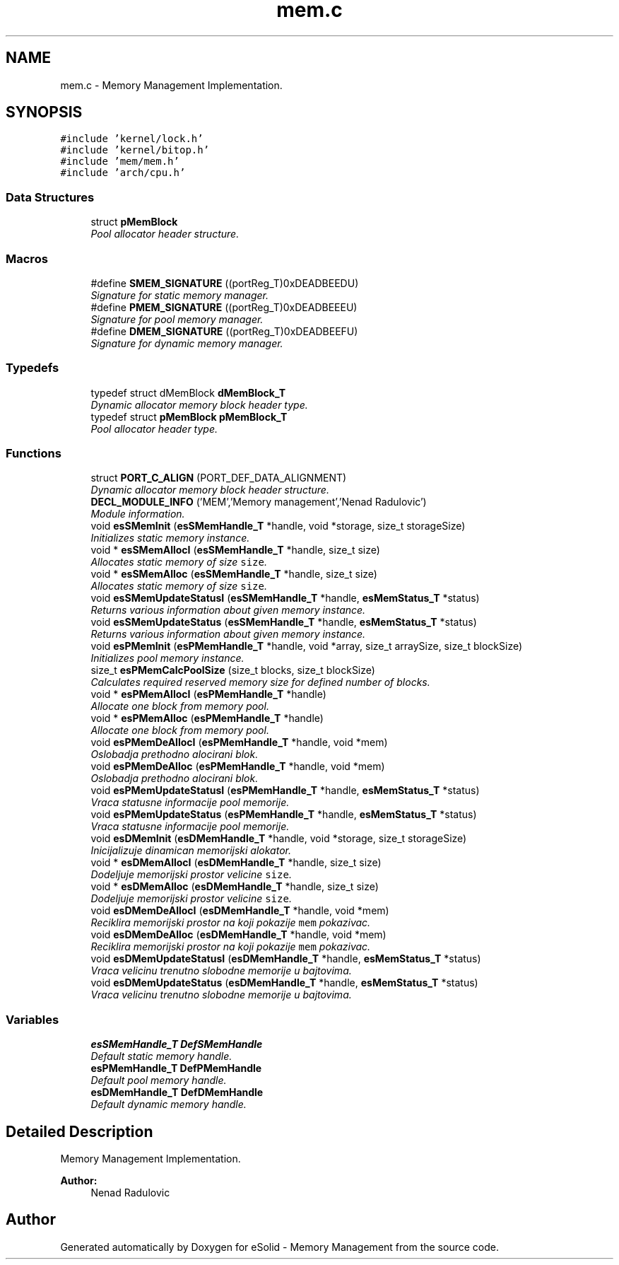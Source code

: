 .TH "mem.c" 3 "Sat Nov 23 2013" "Version 1.0BetaR01" "eSolid - Memory Management" \" -*- nroff -*-
.ad l
.nh
.SH NAME
mem.c \- 
Memory Management Implementation\&.  

.SH SYNOPSIS
.br
.PP
\fC#include 'kernel/lock\&.h'\fP
.br
\fC#include 'kernel/bitop\&.h'\fP
.br
\fC#include 'mem/mem\&.h'\fP
.br
\fC#include 'arch/cpu\&.h'\fP
.br

.SS "Data Structures"

.in +1c
.ti -1c
.RI "struct \fBpMemBlock\fP"
.br
.RI "\fIPool allocator header structure\&. \fP"
.in -1c
.SS "Macros"

.in +1c
.ti -1c
.RI "#define \fBSMEM_SIGNATURE\fP   ((portReg_T)0xDEADBEEDU)"
.br
.RI "\fISignature for static memory manager\&. \fP"
.ti -1c
.RI "#define \fBPMEM_SIGNATURE\fP   ((portReg_T)0xDEADBEEEU)"
.br
.RI "\fISignature for pool memory manager\&. \fP"
.ti -1c
.RI "#define \fBDMEM_SIGNATURE\fP   ((portReg_T)0xDEADBEEFU)"
.br
.RI "\fISignature for dynamic memory manager\&. \fP"
.in -1c
.SS "Typedefs"

.in +1c
.ti -1c
.RI "typedef struct dMemBlock \fBdMemBlock_T\fP"
.br
.RI "\fIDynamic allocator memory block header type\&. \fP"
.ti -1c
.RI "typedef struct \fBpMemBlock\fP \fBpMemBlock_T\fP"
.br
.RI "\fIPool allocator header type\&. \fP"
.in -1c
.SS "Functions"

.in +1c
.ti -1c
.RI "struct \fBPORT_C_ALIGN\fP (PORT_DEF_DATA_ALIGNMENT)"
.br
.RI "\fIDynamic allocator memory block header structure\&. \fP"
.ti -1c
.RI "\fBDECL_MODULE_INFO\fP ('MEM','Memory management','Nenad Radulovic')"
.br
.RI "\fIModule information\&. \fP"
.ti -1c
.RI "void \fBesSMemInit\fP (\fBesSMemHandle_T\fP *handle, void *storage, size_t storageSize)"
.br
.RI "\fIInitializes static memory instance\&. \fP"
.ti -1c
.RI "void * \fBesSMemAllocI\fP (\fBesSMemHandle_T\fP *handle, size_t size)"
.br
.RI "\fIAllocates static memory of size \fCsize\fP\&. \fP"
.ti -1c
.RI "void * \fBesSMemAlloc\fP (\fBesSMemHandle_T\fP *handle, size_t size)"
.br
.RI "\fIAllocates static memory of size \fCsize\fP\&. \fP"
.ti -1c
.RI "void \fBesSMemUpdateStatusI\fP (\fBesSMemHandle_T\fP *handle, \fBesMemStatus_T\fP *status)"
.br
.RI "\fIReturns various information about given memory instance\&. \fP"
.ti -1c
.RI "void \fBesSMemUpdateStatus\fP (\fBesSMemHandle_T\fP *handle, \fBesMemStatus_T\fP *status)"
.br
.RI "\fIReturns various information about given memory instance\&. \fP"
.ti -1c
.RI "void \fBesPMemInit\fP (\fBesPMemHandle_T\fP *handle, void *array, size_t arraySize, size_t blockSize)"
.br
.RI "\fIInitializes pool memory instance\&. \fP"
.ti -1c
.RI "size_t \fBesPMemCalcPoolSize\fP (size_t blocks, size_t blockSize)"
.br
.RI "\fICalculates required reserved memory size for defined number of blocks\&. \fP"
.ti -1c
.RI "void * \fBesPMemAllocI\fP (\fBesPMemHandle_T\fP *handle)"
.br
.RI "\fIAllocate one block from memory pool\&. \fP"
.ti -1c
.RI "void * \fBesPMemAlloc\fP (\fBesPMemHandle_T\fP *handle)"
.br
.RI "\fIAllocate one block from memory pool\&. \fP"
.ti -1c
.RI "void \fBesPMemDeAllocI\fP (\fBesPMemHandle_T\fP *handle, void *mem)"
.br
.RI "\fIOslobadja prethodno alocirani blok\&. \fP"
.ti -1c
.RI "void \fBesPMemDeAlloc\fP (\fBesPMemHandle_T\fP *handle, void *mem)"
.br
.RI "\fIOslobadja prethodno alocirani blok\&. \fP"
.ti -1c
.RI "void \fBesPMemUpdateStatusI\fP (\fBesPMemHandle_T\fP *handle, \fBesMemStatus_T\fP *status)"
.br
.RI "\fIVraca statusne informacije pool memorije\&. \fP"
.ti -1c
.RI "void \fBesPMemUpdateStatus\fP (\fBesPMemHandle_T\fP *handle, \fBesMemStatus_T\fP *status)"
.br
.RI "\fIVraca statusne informacije pool memorije\&. \fP"
.ti -1c
.RI "void \fBesDMemInit\fP (\fBesDMemHandle_T\fP *handle, void *storage, size_t storageSize)"
.br
.RI "\fIInicijalizuje dinamican memorijski alokator\&. \fP"
.ti -1c
.RI "void * \fBesDMemAllocI\fP (\fBesDMemHandle_T\fP *handle, size_t size)"
.br
.RI "\fIDodeljuje memorijski prostor velicine \fCsize\fP\&. \fP"
.ti -1c
.RI "void * \fBesDMemAlloc\fP (\fBesDMemHandle_T\fP *handle, size_t size)"
.br
.RI "\fIDodeljuje memorijski prostor velicine \fCsize\fP\&. \fP"
.ti -1c
.RI "void \fBesDMemDeAllocI\fP (\fBesDMemHandle_T\fP *handle, void *mem)"
.br
.RI "\fIReciklira memorijski prostor na koji pokazije \fCmem\fP pokazivac\&. \fP"
.ti -1c
.RI "void \fBesDMemDeAlloc\fP (\fBesDMemHandle_T\fP *handle, void *mem)"
.br
.RI "\fIReciklira memorijski prostor na koji pokazije \fCmem\fP pokazivac\&. \fP"
.ti -1c
.RI "void \fBesDMemUpdateStatusI\fP (\fBesDMemHandle_T\fP *handle, \fBesMemStatus_T\fP *status)"
.br
.RI "\fIVraca velicinu trenutno slobodne memorije u bajtovima\&. \fP"
.ti -1c
.RI "void \fBesDMemUpdateStatus\fP (\fBesDMemHandle_T\fP *handle, \fBesMemStatus_T\fP *status)"
.br
.RI "\fIVraca velicinu trenutno slobodne memorije u bajtovima\&. \fP"
.in -1c
.SS "Variables"

.in +1c
.ti -1c
.RI "\fBesSMemHandle_T\fP \fBDefSMemHandle\fP"
.br
.RI "\fIDefault static memory handle\&. \fP"
.ti -1c
.RI "\fBesPMemHandle_T\fP \fBDefPMemHandle\fP"
.br
.RI "\fIDefault pool memory handle\&. \fP"
.ti -1c
.RI "\fBesDMemHandle_T\fP \fBDefDMemHandle\fP"
.br
.RI "\fIDefault dynamic memory handle\&. \fP"
.in -1c
.SH "Detailed Description"
.PP 
Memory Management Implementation\&. 


.PP
\fBAuthor:\fP
.RS 4
Nenad Radulovic 
.RE
.PP

.SH "Author"
.PP 
Generated automatically by Doxygen for eSolid - Memory Management from the source code\&.
